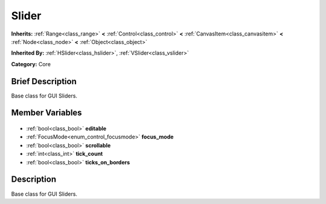 .. Generated automatically by doc/tools/makerst.py in Godot's source tree.
.. DO NOT EDIT THIS FILE, but the Slider.xml source instead.
.. The source is found in doc/classes or modules/<name>/doc_classes.

.. _class_Slider:

Slider
======

**Inherits:** :ref:`Range<class_range>` **<** :ref:`Control<class_control>` **<** :ref:`CanvasItem<class_canvasitem>` **<** :ref:`Node<class_node>` **<** :ref:`Object<class_object>`

**Inherited By:** :ref:`HSlider<class_hslider>`, :ref:`VSlider<class_vslider>`

**Category:** Core

Brief Description
-----------------

Base class for GUI Sliders.

Member Variables
----------------

  .. _class_Slider_editable:

- :ref:`bool<class_bool>` **editable**

  .. _class_Slider_focus_mode:

- :ref:`FocusMode<enum_control_focusmode>` **focus_mode**

  .. _class_Slider_scrollable:

- :ref:`bool<class_bool>` **scrollable**

  .. _class_Slider_tick_count:

- :ref:`int<class_int>` **tick_count**

  .. _class_Slider_ticks_on_borders:

- :ref:`bool<class_bool>` **ticks_on_borders**


Description
-----------

Base class for GUI Sliders.

